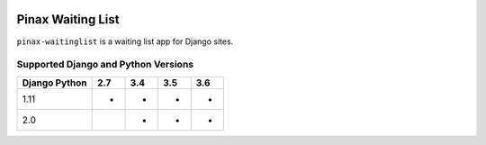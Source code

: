 
.. image:: http://pinaxproject.com/pinax-design/patches/blank.svg
    :target: https://pypi.python.org/pypi/pinax-waitinglist/

=================
Pinax Waiting List
=================

.. image:: https://img.shields.io/pypi/v/pinax-waitinglist.svg
    :target: https://pypi.python.org/pypi/pinax-waitinglist/
.. image:: https://img.shields.io/badge/license-MIT-blue.svg
    :target: https://pypi.python.org/pypi/pinax-waitinglist/

.. image:: https://img.shields.io/circleci/project/github/pinax/pinax-waitinglist.svg
    :target: https://circleci.com/gh/pinax/pinax-waitinglist
.. image:: https://img.shields.io/codecov/c/github/pinax/pinax-waitinglist.svg
    :target: https://codecov.io/gh/pinax/pinax-waitinglist
.. image:: https://img.shields.io/github/contributors/pinax/pinax-waitinglist.svg
    :target: https://github.com/pinax/pinax-waitinglist/graphs/contributors
.. image:: https://img.shields.io/github/issues-pr/pinax/pinax-waitinglist.svg
    :target: https://github.com/pinax/pinax-waitinglist/pulls
.. image:: https://img.shields.io/github/issues-pr-closed/pinax/pinax-waitinglist.svg
    :target: https://github.com/pinax/pinax-waitinglist/pulls?q=is%3Apr+is%3Aclosed

.. image:: http://slack.pinaxproject.com/badge.svg
    :target: http://slack.pinaxproject.com/


``pinax-waitinglist`` is a waiting list app for Django sites.


Supported Django and Python Versions
------------------------------------

+-----------------+-----+-----+-----+-----+
| Django \ Python | 2.7 | 3.4 | 3.5 | 3.6 |
+=================+=====+=====+=====+=====+
| 1.11            |  *  |  *  |  *  |  *  |
+-----------------+-----+-----+-----+-----+
| 2.0             |     |  *  |  *  |  *  |
+-----------------+-----+-----+-----+-----+



